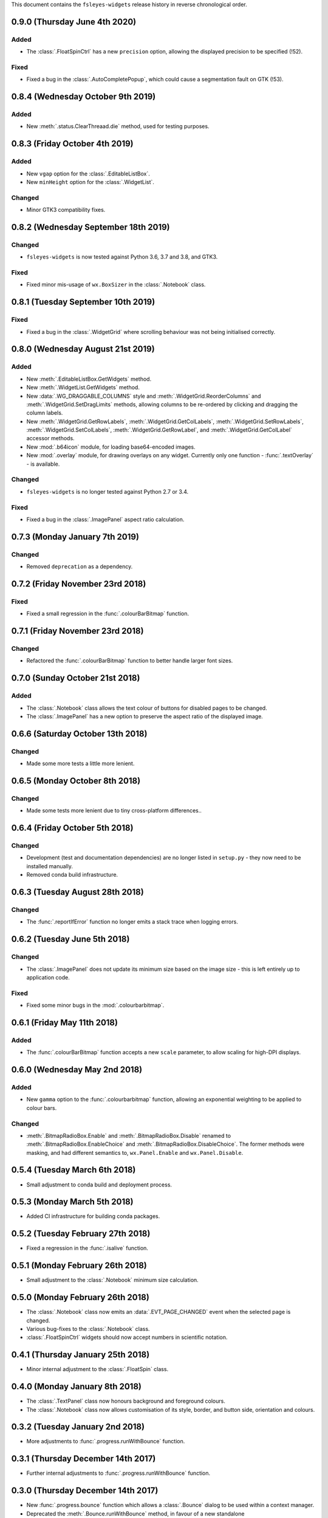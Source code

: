 This document contains the ``fsleyes-widgets`` release history in reverse
chronological order.


0.9.0 (Thursday June 4th 2020)
------------------------------


Added
^^^^^


* The :class:`.FloatSpinCtrl` has a new ``precision`` option, allowing
  the displayed precision to be specified (!52).


Fixed
^^^^^


* Fixed a bug in the :class:`.AutoCompletePopup`, which could cause a
  segmentation fault on GTK (!53).


0.8.4 (Wednesday October 9th 2019)
----------------------------------


Added
^^^^^


* New :meth:`.status.ClearThreaad.die` method, used for testing purposes.



0.8.3 (Friday October 4th 2019)
-------------------------------


Added
^^^^^


* New ``vgap`` option for the :class:`.EditableListBox`.
* New ``minHeight`` option for the :class:`.WidgetList`.


Changed
^^^^^^^


* Minor GTK3 compatibility fixes.


0.8.2 (Wednesday September 18th 2019)
-------------------------------------


Changed
^^^^^^^


* ``fsleyes-widgets`` is now tested against Python 3.6, 3.7 and 3.8, and GTK3.


Fixed
^^^^^


* Fixed minor mis-usage of ``wx.BoxSizer`` in the :class:`.Notebook` class.


0.8.1 (Tuesday September 10th 2019)
-----------------------------------


Fixed
^^^^^


* Fixed a bug in the :class:`.WidgetGrid` where scrolling behaviour was not
  being initialised correctly.


0.8.0 (Wednesday August 21st 2019)
----------------------------------


Added
^^^^^


* New :meth:`.EditableListBox.GetWidgets` method.
* New :meth:`.WidgetList.GetWidgets` method.
* New :data:`.WG_DRAGGABLE_COLUMNS` style and
  :meth:`.WidgetGrid.ReorderColumns` and :meth:`.WidgetGrid.SetDragLimits`
  methods, allowing columns to be re-ordered by clicking and dragging the
  column labels.
* New :meth:`.WidgetGrid.GetRowLabels`, :meth:`.WidgetGrid.GetColLabels`,
  :meth:`.WidgetGrid.SetRowLabels`, :meth:`.WidgetGrid.SetColLabels`,
  :meth:`.WidgetGrid.GetRowLabel`, and :meth:`.WidgetGrid.GetColLabel`
  accessor methods.
* New :mod:`.b64icon` module, for loading base64-encoded images.
* New :mod:`.overlay` module, for drawing overlays on any widget. Currently
  only one function - :func:`.textOverlay` - is available.


Changed
^^^^^^^


* ``fsleyes-widgets`` is no longer tested against Python 2.7 or 3.4.


Fixed
^^^^^


* Fixed a bug in the :class:`.ImagePanel` aspect ratio calculation.


0.7.3 (Monday January 7th 2019)
-------------------------------


Changed
^^^^^^^


* Removed ``deprecation`` as a dependency.


0.7.2 (Friday November 23rd 2018)
---------------------------------


Fixed
^^^^^


* Fixed a small regression in the :func:`.colourBarBitmap` function.


0.7.1 (Friday November 23rd 2018)
---------------------------------


Changed
^^^^^^^


* Refactored the :func:`.colourBarBitmap` function to better handle larger
  font sizes.


0.7.0 (Sunday October 21st 2018)
--------------------------------


Added
^^^^^


* The :class:`.Notebook` class allows the text colour of buttons for
  disabled pages to be changed.
* The :class:`.ImagePanel` has a new option to preserve the aspect
  ratio of the displayed image.


0.6.6 (Saturday October 13th 2018)
----------------------------------


Changed
^^^^^^^


* Made some more tests a little more lenient.



0.6.5 (Monday October 8th 2018)
-------------------------------


Changed
^^^^^^^


* Made some tests more lenient due to tiny cross-platform differences..


0.6.4 (Friday October 5th 2018)
-------------------------------


Changed
^^^^^^^


* Development (test and documentation dependencies) are no longer listed
  in ``setup.py`` - they now need to be installed manually.
* Removed conda build infrastructure.


0.6.3 (Tuesday August 28th 2018)
--------------------------------


Changed
^^^^^^^


* The :func:`.reportIfError` function no longer emits a stack trace when
  logging errors.


0.6.2 (Tuesday June 5th 2018)
-----------------------------


Changed
^^^^^^^


* The :class:`.ImagePanel` does not update its minimum size based on the image
  size - this is left entirely up to application code.


Fixed
^^^^^


* Fixed some minor bugs in the :mod:`.colourbarbitmap`.


0.6.1 (Friday May 11th 2018)
----------------------------


Added
^^^^^


* The :func:`.colourBarBitmap` function accepts a new ``scale`` parameter,
  to allow scaling for high-DPI displays.


0.6.0 (Wednesday May 2nd 2018)
------------------------------


Added
^^^^^


* New ``gamma`` option to the :func:`.colourbarbitmap` function, allowing
  an exponential weighting to be applied to colour bars.


Changed
^^^^^^^


* :meth:`.BitmapRadioBox.Enable` and :meth:`.BitmapRadioBox.Disable` renamed
  to :meth:`.BitmapRadioBox.EnableChoice` and
  :meth:`.BitmapRadioBox.DisableChoice`. The former methods were masking,
  and had different semantics to, ``wx.Panel.Enable`` and ``wx.Panel.Disable``.


0.5.4 (Tuesday March 6th 2018)
------------------------------


* Small adjustment to conda build and deployment process.


0.5.3 (Monday March 5th 2018)
-----------------------------


* Added CI infrastructure for building conda packages.


0.5.2 (Tuesday February 27th 2018)
----------------------------------


* Fixed a regression in the :func:`.isalive` function.



0.5.1 (Monday February 26th 2018)
---------------------------------


* Small adjustment to the :class:`.Notebook` minimum size calculation.


0.5.0 (Monday February 26th 2018)
---------------------------------


* The :class:`.Notebook` class now emits an :data:`.EVT_PAGE_CHANGED` event
  when the selected page is changed.
* Various bug-fixes to the :class:`.Notebook` class.
* :class:`.FloatSpinCtrl` widgets should now accept numbers in scientific
  notation.


0.4.1 (Thursday January 25th 2018)
----------------------------------


* Minor internal adjustment to the :class:`.FloatSpin` class.


0.4.0 (Monday January 8th 2018)
-------------------------------


* The :class:`.TextPanel` class now honours background and foreground colours.
* The :class:`.Notebook` class now allows customisation of its style, border,
  and button side, orientation and colours.


0.3.2 (Tuesday January 2nd 2018)
--------------------------------


* More adjustments to :func:`.progress.runWithBounce` function.


0.3.1 (Thursday December 14th 2017)
-----------------------------------


* Further internal adjustments to :func:`.progress.runWithBounce` function.


0.3.0 (Thursday December 14th 2017)
-----------------------------------


* New :func:`.progress.bounce` function which allows a :class:`.Bounce`
  dialog to be used within a context manager.
* Deprecated the :meth:`.Bounce.runWithBounce` method, in favour of a
  new standalone :func:`.progress.runWithBounce` function.
* :func:`.progress.runWithBounce` modified to be non-blocking, as
  ``wx.Yield`` loops are very unreliable.


0.2.1 (Monday December 5th 2017)
--------------------------------


* :class:`.Bounce` class can now be manually or automatically controlled.
* Some adjustments to the :class:`.EditableListBox` - it was potentially
  calculating item heights incorrectly.
* Unit tests are now run against wxPython 3.0.2.0.


0.2.0 (Monday October 30th 2017)
--------------------------------


* :class:`.AutoTextCtrl` and :class:`.AutoCompletePopup` have properties to
  allow access to their internal ``wx`` controls - these are used for unit
  testing.
* The :class:`.AutoCompletePopup` runs its own ``wx`` event loop while it is
  displayed, so that events are not caught by other active modal dialogs.
* Fixed issue with :class:`.NumberDialog` returning a value when it has
  been shown non-modally and cancelled.
* Fixed python 2/3 compatibility issue with :class:`.TogglePanel`.
* Fixed issue with :class:`.WidgetGrid` not initialising colours correctly.
* Deprecated the :meth:`.TogglePanel.GetToggleButton` method, in favour of a
  new ``button`` property.
* Added the  ``deprecation`` library as a new dependency.


0.1.0 (Thursday October 19th 2017)
----------------------------------


* Fixes to the :class:`.AutoTextCtrl` and :class:`.AutoCompletePopup` so they
  work correctly in floating dialogs.
* New :mod:`fsleyes_widgets.utils.progress` module, which contains convenience
  classes and functions based on the ``wx.ProgressDialog``.
* New package-level function :func:`.isalive` to test whether a widget is
  alive or not.


0.0.6 (Thursday August 10th 2017)
---------------------------------


* New class :class:`.togglepanel.TogglePanel` used by :class:`.WidgetList` in
  place of ``wx.CollapsiblePane``.
* :meth:`.TypeDict.get` method has option to ignore class hierarchy, and only
  return hits for the specifie type.


0.0.5 (Friday July 14th 2017)
-----------------------------


* New style flag on :class:`.WidgetList` which allows at most one group to be
  expanded at any one time.


0.0.4 (Sunday June 11th 2017)
-----------------------------


* wxPython/Phoenix compatibility fixes in :class:`.ColourButton` and
  :class:`.WidgetList`.
* Removed obsolete code in :class:`.WidgetGrid`.
* Removed python2/3 checks in favour of wxPython/Phoenix checks in
  :mod:`.textpanel`, :mod:`.floatspin`, and :mod:`.dialog`.


0.0.3 (Thursday June 8th 2017)
------------------------------


* Added CI build script
* Added :func:`.wxversion` function.
* wxPython/Phoenix compatibilty fix in :class:`.WidgetGrid`.


0.0.2 (Sunday June 4th 2017)
----------------------------


* Adjustments to pypi package metadata.



0.0.1 (Saturday May 27th 2017)
------------------------------


* First public release as part of FSLeyes 0.11.0
